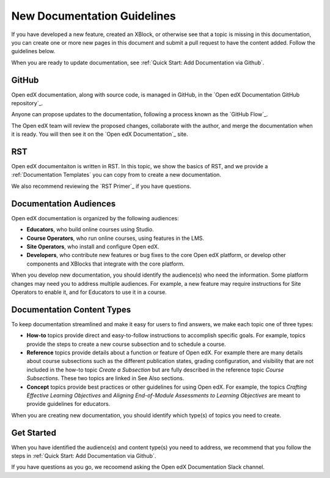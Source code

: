 New Documentation Guidelines
==============================

If you have developed a new feature, created an XBlock, or otherwise see that a topic is missing in this documentation, you can create one or more new pages in this document and submit a pull request to have the content added.  Follow the guidelines below.

When you are ready to update documentation, see :ref:`Quick Start: Add Documentation via Github`.

GitHub
*******

Open edX documentation, along with source code, is managed in GitHub, in the `Open edX Documentation GitHub repository`_.

Anyone can propose updates to the documentation, following a process known as the `GitHub Flow`_.

The Open edX team will review the proposed changes, collaborate with the author, and merge the documentation when it is ready. You will then see it on the `Open edX Documentation`_ site.

.. collapse:: Create a GitHub Account

    .. include:: ../how-tos/reusable_content/create_github_account.txt

RST
***

Open edX documentaiton is written in RST. In this topic, we show the basics of RST, and we provide a :ref:`Documentation Templates` you can copy from to create a new documentation.

We also recommend reviewing the `RST Primer`_ if you have questions.

Documentation Audiences
************************

Open edX documentation is organized by the following audiences:

* **Educators**, who build online courses using Studio.

* **Course Operators**, who run online courses, using features in the LMS.

* **Site Operators**, who install and configure Open edX.

* **Developers**, who contribute new features or bug fixes to the core Open edX platform, or develop other components and XBlocks that integrate with the core platform.

When you develop new documentation, you should identify the audience(s) who need the information. Some platform changes may need you to address multiple audiences. For example, a new feature may require instructions for Site Operators to enable it, and for Educators to use it in a course.

Documentation Content Types
****************************

To keep documentation streamlined and make it easy for users to find answers, we make each topic one of three types:

* **How-to** topics provide direct and easy-to-follow instructions to accomplish specific goals. For example, topics provide the steps to create a new course subsection and to schedule a course.

* **Reference** topics provide details about a function or feature of Open edX. For example there are many details about course subsections such as the different publication states, grading configuration, and visibility that are not included in the how-to topic *Create a Subsection* but are fully described in the reference topic *Course Subsections*.  These two topics are linked in See Also sections.

* **Concept** topics provide best practices or other guidelines for using Open edX. For example, the topics *Crafting Effective Learning Objectives* and *Aligning End-of-Module Assessments to Learning Objectives* are meant to provide guidelines for educators.

When you are creating new documentation, you should identify which type(s) of topics you need to create.

Get Started
************

When you have identified the audience(s) and content type(s) you need to address, we recommend that you follow the steps in :ref:`Quick Start: Add Documentation via Github`.

If you have questions as you go, we recoomend asking the Open edX Documentation Slack channel.
